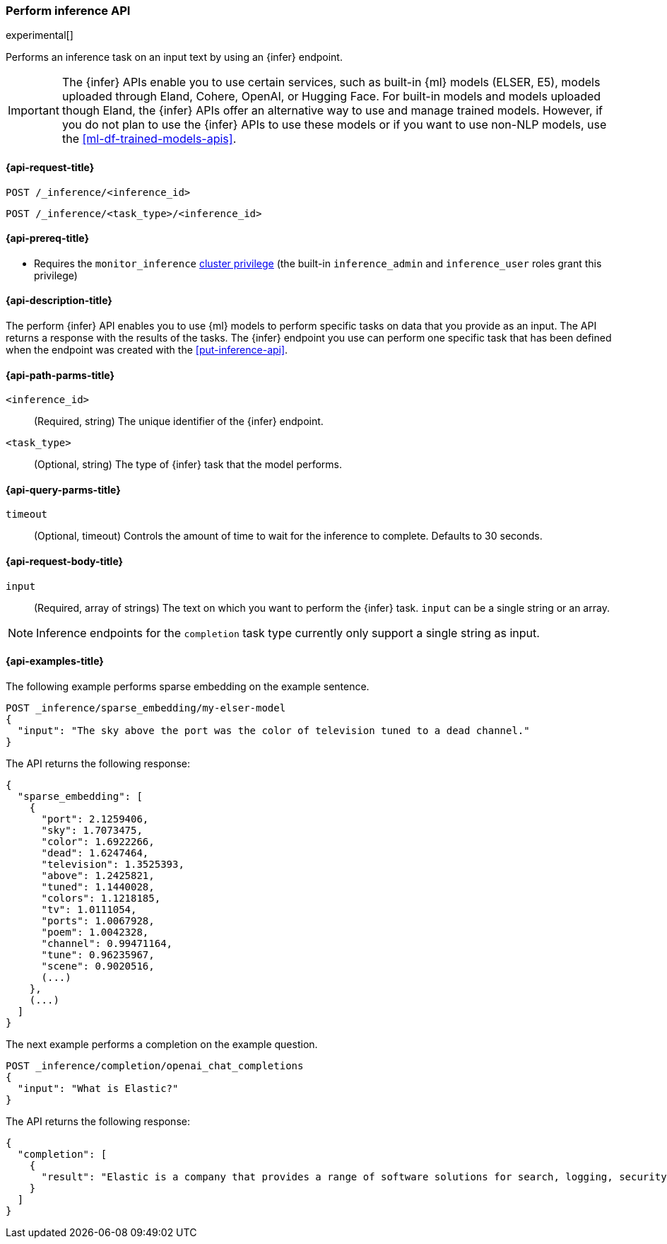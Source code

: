 [role="xpack"]
[[post-inference-api]]
=== Perform inference API

experimental[]

Performs an inference task on an input text by using an {infer} endpoint.

IMPORTANT: The {infer} APIs enable you to use certain services, such as built-in
{ml} models (ELSER, E5), models uploaded through Eland, Cohere, OpenAI, or
Hugging Face. For built-in models and models uploaded though Eland, the {infer}
APIs offer an alternative way to use and manage trained models. However, if you
do not plan to use the {infer} APIs to use these models or if you want to use
non-NLP models, use the <<ml-df-trained-models-apis>>.


[discrete]
[[post-inference-api-request]]
==== {api-request-title}

`POST /_inference/<inference_id>`

`POST /_inference/<task_type>/<inference_id>`


[discrete]
[[post-inference-api-prereqs]]
==== {api-prereq-title}

* Requires the `monitor_inference` <<privileges-list-cluster,cluster privilege>>
(the built-in `inference_admin` and `inference_user` roles grant this privilege)

[discrete]
[[post-inference-api-desc]]
==== {api-description-title}

The perform {infer} API enables you to use {ml} models to perform specific tasks
on data that you provide as an input. The API returns a response with the
results of the tasks. The {infer} endpoint you use can perform one specific task
that has been defined when the endpoint was created with the
<<put-inference-api>>.


[discrete]
[[post-inference-api-path-params]]
==== {api-path-parms-title}

`<inference_id>`::
(Required, string)
The unique identifier of the {infer} endpoint.


`<task_type>`::
(Optional, string)
The type of {infer} task that the model performs.


[discrete]
[[post-inference-api-query-params]]
==== {api-query-parms-title}

`timeout`::
(Optional, timeout)
Controls the amount of time to wait for the inference to complete. Defaults to 30
seconds.

[discrete]
[[post-inference-api-request-body]]
==== {api-request-body-title}

`input`::
(Required, array of strings)
The text on which you want to perform the {infer} task.
`input` can be a single string or an array.
[NOTE]
====
Inference endpoints for the `completion` task type currently only support a single string as input.
====


[discrete]
[[post-inference-api-example]]
==== {api-examples-title}

The following example performs sparse embedding on the example sentence.


[source,console]
------------------------------------------------------------
POST _inference/sparse_embedding/my-elser-model
{
  "input": "The sky above the port was the color of television tuned to a dead channel."
}
------------------------------------------------------------
// TEST[skip:TBD]


The API returns the following response:


[source,console-result]
------------------------------------------------------------
{
  "sparse_embedding": [
    {
      "port": 2.1259406,
      "sky": 1.7073475,
      "color": 1.6922266,
      "dead": 1.6247464,
      "television": 1.3525393,
      "above": 1.2425821,
      "tuned": 1.1440028,
      "colors": 1.1218185,
      "tv": 1.0111054,
      "ports": 1.0067928,
      "poem": 1.0042328,
      "channel": 0.99471164,
      "tune": 0.96235967,
      "scene": 0.9020516,
      (...)
    },
    (...)
  ]
}
------------------------------------------------------------
// NOTCONSOLE


The next example performs a completion on the example question.


[source,console]
------------------------------------------------------------
POST _inference/completion/openai_chat_completions
{
  "input": "What is Elastic?"
}
------------------------------------------------------------
// TEST[skip:TBD]


The API returns the following response:


[source,console-result]
------------------------------------------------------------
{
  "completion": [
    {
      "result": "Elastic is a company that provides a range of software solutions for search, logging, security, and analytics. Their flagship product is Elasticsearch, an open-source, distributed search engine that allows users to search, analyze, and visualize large volumes of data in real-time. Elastic also offers products such as Kibana, a data visualization tool, and Logstash, a log management and pipeline tool, as well as various other tools and solutions for data analysis and management."
    }
  ]
}
------------------------------------------------------------
// NOTCONSOLE
